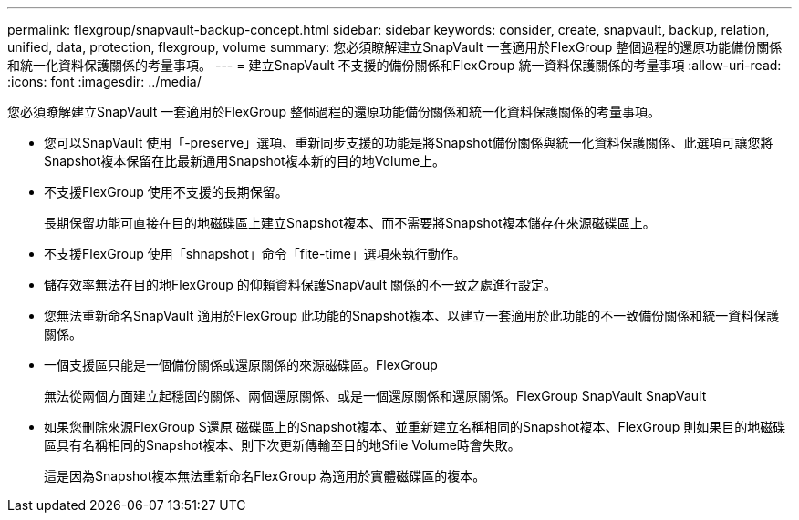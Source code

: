 ---
permalink: flexgroup/snapvault-backup-concept.html 
sidebar: sidebar 
keywords: consider, create, snapvault, backup, relation, unified, data, protection, flexgroup, volume 
summary: 您必須瞭解建立SnapVault 一套適用於FlexGroup 整個過程的還原功能備份關係和統一化資料保護關係的考量事項。 
---
= 建立SnapVault 不支援的備份關係和FlexGroup 統一資料保護關係的考量事項
:allow-uri-read: 
:icons: font
:imagesdir: ../media/


[role="lead"]
您必須瞭解建立SnapVault 一套適用於FlexGroup 整個過程的還原功能備份關係和統一化資料保護關係的考量事項。

* 您可以SnapVault 使用「-preserve」選項、重新同步支援的功能是將Snapshot備份關係與統一化資料保護關係、此選項可讓您將Snapshot複本保留在比最新通用Snapshot複本新的目的地Volume上。
* 不支援FlexGroup 使用不支援的長期保留。
+
長期保留功能可直接在目的地磁碟區上建立Snapshot複本、而不需要將Snapshot複本儲存在來源磁碟區上。

* 不支援FlexGroup 使用「shnapshot」命令「fite-time」選項來執行動作。
* 儲存效率無法在目的地FlexGroup 的仰賴資料保護SnapVault 關係的不一致之處進行設定。
* 您無法重新命名SnapVault 適用於FlexGroup 此功能的Snapshot複本、以建立一套適用於此功能的不一致備份關係和統一資料保護關係。
* 一個支援區只能是一個備份關係或還原關係的來源磁碟區。FlexGroup
+
無法從兩個方面建立起穩固的關係、兩個還原關係、或是一個還原關係和還原關係。FlexGroup SnapVault SnapVault

* 如果您刪除來源FlexGroup S還原 磁碟區上的Snapshot複本、並重新建立名稱相同的Snapshot複本、FlexGroup 則如果目的地磁碟區具有名稱相同的Snapshot複本、則下次更新傳輸至目的地Sfile Volume時會失敗。
+
這是因為Snapshot複本無法重新命名FlexGroup 為適用於實體磁碟區的複本。


